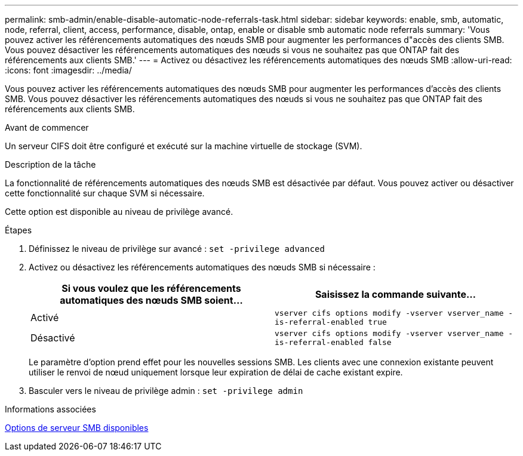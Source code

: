 ---
permalink: smb-admin/enable-disable-automatic-node-referrals-task.html 
sidebar: sidebar 
keywords: enable, smb, automatic, node, referral, client, access, performance, disable, ontap, enable or disable smb automatic node referrals 
summary: 'Vous pouvez activer les référencements automatiques des nœuds SMB pour augmenter les performances d"accès des clients SMB. Vous pouvez désactiver les référencements automatiques des nœuds si vous ne souhaitez pas que ONTAP fait des référencements aux clients SMB.' 
---
= Activez ou désactivez les référencements automatiques des nœuds SMB
:allow-uri-read: 
:icons: font
:imagesdir: ../media/


[role="lead"]
Vous pouvez activer les référencements automatiques des nœuds SMB pour augmenter les performances d'accès des clients SMB. Vous pouvez désactiver les référencements automatiques des nœuds si vous ne souhaitez pas que ONTAP fait des référencements aux clients SMB.

.Avant de commencer
Un serveur CIFS doit être configuré et exécuté sur la machine virtuelle de stockage (SVM).

.Description de la tâche
La fonctionnalité de référencements automatiques des nœuds SMB est désactivée par défaut. Vous pouvez activer ou désactiver cette fonctionnalité sur chaque SVM si nécessaire.

Cette option est disponible au niveau de privilège avancé.

.Étapes
. Définissez le niveau de privilège sur avancé : `set -privilege advanced`
. Activez ou désactivez les référencements automatiques des nœuds SMB si nécessaire :
+
|===
| Si vous voulez que les référencements automatiques des nœuds SMB soient... | Saisissez la commande suivante... 


 a| 
Activé
 a| 
`vserver cifs options modify -vserver vserver_name -is-referral-enabled true`



 a| 
Désactivé
 a| 
`vserver cifs options modify -vserver vserver_name -is-referral-enabled false`

|===
+
Le paramètre d'option prend effet pour les nouvelles sessions SMB. Les clients avec une connexion existante peuvent utiliser le renvoi de nœud uniquement lorsque leur expiration de délai de cache existant expire.

. Basculer vers le niveau de privilège admin : `set -privilege admin`


.Informations associées
xref:server-options-reference.adoc[Options de serveur SMB disponibles]
